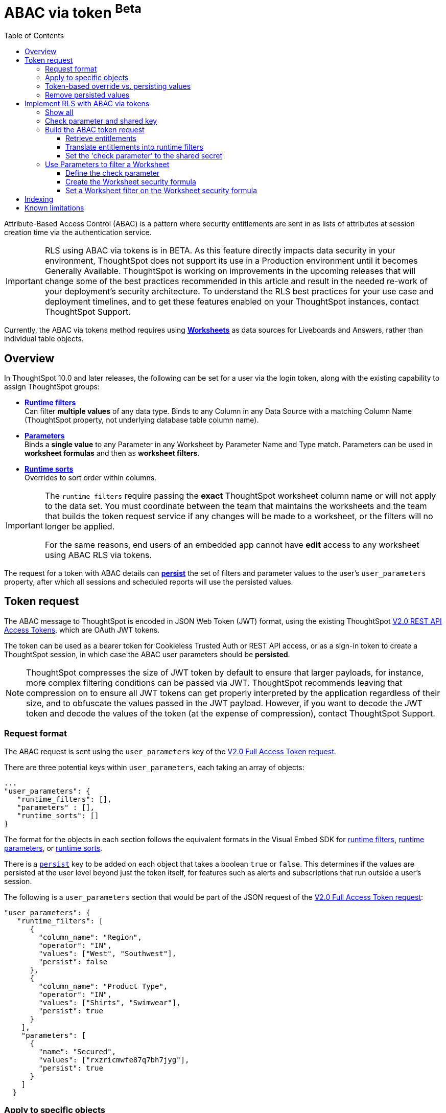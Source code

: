 = ABAC via token [beta betaBackground]^Beta^
:toc: true
:toclevels: 3

:page-title: ABAC via token
:page-pageid: abac-user-parameters
:page-description: Attribute-based access control pattern can be achieved via user parameters sent in the login token

Attribute-Based Access Control (ABAC) is a pattern where security entitlements are sent in as lists of attributes at session creation time via the authentication service.

[IMPORTANT]
====
[#beta-warning]
RLS using ABAC via tokens is in BETA. As this feature directly impacts data security in your environment, ThoughtSpot does not support its use in a Production environment until it becomes Generally Available. ThoughtSpot is working on improvements in the upcoming releases that will change some of the best practices recommended in this article and result in the needed re-work of your deployment's security architecture. To understand the RLS best practices for your use case and  deployment timelines, and to get these features enabled on your ThoughtSpot instances, contact ThoughtSpot Support.
====

Currently, the ABAC via tokens method requires using *link:https://docs.thoughtspot.com/cloud/latest/worksheet-create[Worksheets, window=_blank]* as data sources for Liveboards and Answers, rather than individual table objects.

== Overview

In ThoughtSpot 10.0 and later releases, the following can be set for a user via the login token, along with the existing capability to assign ThoughtSpot groups:

* *xref:runtime-filters.adoc[Runtime filters]* +
Can filter *multiple values* of any data type. Binds to any Column in any Data Source with a matching Column Name (ThoughtSpot property, not underlying database table column name).
* *xref:runtime-parameters.adoc[Parameters]* +
Binds a *single value* to any Parameter in any Worksheet by Parameter Name and Type match. Parameters can be used in *worksheet formulas* and then as *worksheet filters*.
* *xref:runtime-sort.adoc[Runtime sorts]* +
Overrides to sort order within columns.

[IMPORTANT]
====
[#column-name-warning]
The  `runtime_filters` require passing the *exact* ThoughtSpot worksheet column name or will not apply to the data set. You must coordinate between the team that maintains the worksheets and the team that builds the token request service if any changes will be made to a worksheet, or the filters will no longer be applied.

For the same reasons, end users of an embedded app cannot have *edit* access to any worksheet using ABAC RLS via tokens.
====

The request for a token with ABAC details can *xref:abac-user-parameters.adoc#persistForUser[persist]* the set of filters and parameter values to the user's `user_parameters` property, after which all sessions and scheduled reports will use the persisted values.

== Token request
The ABAC message to ThoughtSpot is encoded in JSON Web Token (JWT) format, using the existing ThoughtSpot link:https://developers.thoughtspot.com/docs/restV2-playground?apiResourceId=http%2Fapi-endpoints%2Fauthentication%2Fget-full-access-token[V2.0 REST API Access Tokens, window=_blank], which are OAuth JWT tokens.

The token can be used as a bearer token for Cookieless Trusted Auth or REST API access, or as a sign-in token to create a ThoughtSpot session, in which case the ABAC user parameters should be *persisted*.

[NOTE]
====
ThoughtSpot compresses the size of JWT token by default to ensure that larger payloads, for instance, more complex filtering conditions can be passed via JWT. ThoughtSpot recommends leaving that compression on to ensure all JWT tokens can get properly interpreted by the application regardless of their size, and to obfuscate the values passed in the JWT payload. However, if you want to decode the JWT token and decode the values of the token (at the expense of compression), contact ThoughtSpot Support.
====

=== Request format
The ABAC request is sent using the `user_parameters` key of the link:https://developers.thoughtspot.com/docs/restV2-playground?apiResourceId=http%2Fapi-endpoints%2Fauthentication%2Fget-full-access-token[V2.0 Full Access Token request, window=_blank].

There are three potential keys within `user_parameters`, each taking an array of objects:
[code,javascript]
----
...
"user_parameters": {
   "runtime_filters": [],
   "parameters" : [],
   "runtime_sorts": []
}
----

The format for the objects in each section follows the equivalent formats in the Visual Embed SDK for xref:runtime-filters.adoc[runtime filters], xref:runtime-parameters.adoc[runtime parameters], or xref:runtime-sort.adoc[runtime sorts].

There is a `xref:abac-user-parameters.adoc#persistForUser[persist]` key to be added on each object that takes a boolean `true` or `false`. This determines if the values are persisted at the user level beyond just the token itself, for features such as alerts and subscriptions that run outside a user's session.

The following is a `user_parameters` section that would be part of the JSON request of the link:https://developers.thoughtspot.com/docs/restV2-playground?apiResourceId=http%2Fapi-endpoints%2Fauthentication%2Fget-full-access-token[V2.0 Full Access Token request, window=_blank]:

[source,JavaScript]
----
"user_parameters": {
   "runtime_filters": [
      {
        "column_name": "Region",
        "operator": "IN",
        "values": ["West", "Southwest"],
        "persist": false
      },
      {
        "column_name": "Product Type",
        "operator": "IN",
        "values": ["Shirts", "Swimwear"],
        "persist": true
      }
    ],
    "parameters": [
      {
        "name": "Secured",
        "values": ["rxzricmwfe87q7bh7jyg"],
        "persist": true
      }
    ]
  }
----


=== Apply to specific objects
By default, any specified filter or parameter will bind to *any content* with an exact match for the column or parameter name.

You can choose the filter or parameter to apply only to specific ThoughtSpot objects by including an `objects` section with the following format:

[source,JavaScript]
----
"runtime_filters": [
   {
     "column_name": "Region",
     "operator": "IN",
     "values": ["West", "Southwest"],
     "persist": false
     "objects": [
         {
           // example of the format
           "type": "{OBJECT_TYPE}",
           "identifier": "{id or name of the object}"
         },
         {
            "type":"LIVEBOARD",
            "identifier": "9bd202f5-d431-44bf-9a07-b4f7be372125"

         }
      ]
]
----

[#persistForUser]
=== Token-based override vs. persisting values
When `persist: false` is chosen for an ABAC attribute, it only acts as an *override*, with the values tied only to the specific token.

You can treat the REST API *token request* with any values where `persist: true` as "update user_parameters" API endpoint, even if you don't use the token in the response.

Filters and parameters must be *persisted* for them to apply when using xref:trusted-authenication.adoc#cookie[cookie-based trusted authentication] or scheduled reports.

[cols="1,1,2"]
|=====
|persist|authentication type|behavior

|`false`
|Cookieless Trusted Auth
|Token values override user's values, without updating user_parameters

|`true`
|Cookieless Trusted Auth
|Token values override, but user_parameters is also updated by token request

|`true`
|Cookie-based Trusted Auth
|Token request updates user_parameters, token is used by SDK to start a session

|`true`
|Discard token after request
|Token request updates user_parameters

|=====

Remember, the successful *request* for a token updates the stored `user_parameters` property of the user, rather than the first use of the token.

Persisting values opens up use cases for ABAC outside of the cookieless Trusted Authentication pattern: even if users authenticate via SAML, OIDC, or go directly into ThoughtSpot via username and password, an administrator can make a token request with `persist: true` to set their stored `user_parameters`.

=== Remove persisted values
The syntax to fully remove persisted elements in a user's `user_parameters` property is to pass an *empty array* for the category.

A request with an empty array affects persisted values despite there being no `persist` key within the request.

The following would clear *all* persisted values of any type:
[code,javascript]
----
"user_parameters": {
   "runtime_filters": [],
   "parameters" : [],
   "runtime_sorts": []
}
----

== Implement RLS with ABAC via tokens
The ABAC via tokens pattern allows for setting arbitrary filters and overriding the values of existing worksheet parameters. These two capabilities can be combined in a number of ways to create secure and unbreakable RLS.

The current standard best practice pattern for RLS using ABAC via tokens is:

1. Use parameters for any single-value items, with formulas and filters at the worksheet layer to create the desired filtering clauses on every query
2. Use runtime filters to define any *multi-value* filter conditions on columns (parameters are single-valued)
3. If using runtime filters, pass a *shared secret* to the worksheet as a 'check parameter'. This parameter will be used in a formula/filter combination at the Worksheet level to block unrestricted data access when no filters are set via the token
4. Edit the Worksheet TML, then add `is_hidden: true` to any parameter that will be set via token

The ability to set the parameter to `is_hidden: true` allows the flexibility to use as many parameters as desired for any type of formula to be used as a worksheet filter.

=== Show all
The way to set a runtime filter to *show all values* is to not send in any runtime filter at all for that column.

Without additional information, it's impossible to know if the lack of a runtime filter is intentional to indicate a  *show all values* condition or if something went wrong—a malformed ABAC token or the user entered into ThoughtSpot without a token at all.

=== Check parameter and shared key
To make sure that no data shows when a properly-built token is not used to start the user session, you need to send a *"check parameter"* when using runtime filters.

The *shared secret* is a string value used in both the *token request service* to generate each token, and within the *Worksheet formula* to evaluate the parameter.

If the "check parameter" value from the token does not match the value defined in the Worksheet formula (the *shared secret*), the formula and filter combination blocks any data from showing for the user.

=== Build the ABAC token request
The xref:trusted-auth-token-request-service.adoc[token request service] must have the following to build a token request for ABAC:

1. The *shared secret* to go into the "check parameter" 
2. Runtime filters for defining multi-value conditions on columns
3. Any additional parameters

The runtime filters must be built by:

1. Retrieving user data entitlements
2. Translating entitlements into ThoughSpot runtime filters

==== Retrieve entitlements
The value of the ABAC pattern is that you can send different combinations of filters for different types of users.

You can retrieve the attribute names and values from any source: the embedding application's session details, an entitlement REST API, a query to a different database, etc.

==== Translate entitlements into runtime filters

Runtime filters *match on the name property of a column* as defined in ThoughtSpot, not the column's name in the underlying database table. 

The xref:trusted-auth-token-request-service.adoc[token request service] *MUST* know the ThoughtSpot column names that will be used for each of the attributes, so you'll need to coordinate between ThoughtSpot Worksheet designers and the xref:trusted-auth-token-request-service.adoc[token request service] to make sure the matching column names and values are being sent.

[IMPORTANT]
====
[#dev-deploy-warning]
End users of an embedded app cannot have *edit* access to any worksheet using ABAC RLS via tokens.

You must follow xref:development-and-deployment.adoc[proper development and deployment practices] for all your customer-facing production environments as well as the production token request service.
====

As mentioned in the preceding section, the format for runtime filters within the token match with xref:runtime-filters.adoc[runtime filters] in the Visual Embed SDK. In general, RLS entitlements are lists of values using the `IN` operator, but you can pass in filters on numeric and time columns using the full set of operators.

All values are passed into the token as *arrays of strings*, even if the column is a numeric, boolean, or date type in ThoughtSpot and the database. The column data type will be respected in the query issued to the database.

For example, let's assume three attributes that are needed to filter down a user on a multi-tenanted database: `Customer ID`, `Region`, and `Product Type`.

The following is what the token request would look like if restricting on all three attributes:

[source,JavaScript]
----
"runtime_filters": [
   {
     "column_name" : "Customer ID",
     "operator": "EQ",
     "values": ["492810"],
     "persist" : true
  },
   {
     "column_name": "Region",
     "operator": "IN",
     "values": ["West", "Southwest"],
     "persist": true
   },
   {
     "column_name": "Product Type",
     "operator": "IN",
     "values": ["Shirts", "Swimwear"],
     "persist": true
   }
 ]
----

A user might be entitled to *all access* on any given column (you might drop some levels of a hierarchy if you include more granular columns to filter on for that user).

[IMPORTANT]
====
The process for translating the entitlements request into ThoughtSpot runtime filters must *drop* the filter definition entirely to represent *all access*.
====

The following is a request where a different user can see all `Region`, but still has restrictions on `Customer ID` and `Product Type`:
[code,javascript]
----
"runtime_filters": [
   {
     "column_name" : "Customer ID",
     "operator": "EQ",
     "values": ["492810"],
     "persist" : true
  },
   {
     "column_name": "Product Type",
     "operator": "IN",
     "values": ["Shirts", "Swimwear"],
     "persist": true
   }
 ]
----

Because the `runtime_filters` section is entirely within the control of the *token request service*, you have full flexibility to generate any set of filters for any type of user within the token.

==== Set the 'check parameter' to the shared secret
The *shared secret* is just a long string value that cannot be easily guessed or determined programmatically. You can generate these values randomly and the end user will never see it, only the Worksheet editor if they look at the formula.

Information about how to set up the appropriate set of Worksheet parameters, formulas, and filters for the 'check parameter' to provide security is provided in the following sections.

All that is required within the token request service is that the same *shared secret* defined within the Worksheet formula is being sent with the appropriate 'check parameter' name.

If the parameter is named `Secured` and the *shared secret* value is `rxzricmwfe87q7bh7jyg`, then the `parameters` section of the token request will look like the following snippet:

[source,JavaScript]
----
"parameters": [
   {
     "name": "Secured",
     "values": ["rxzricmwfe87q7bh7jyg"],
     "persist": true
   }
]
----

=== Use Parameters to filter a Worksheet
The basic pattern for using a Parameter to filter a Worksheet includes these steps:

. Create link:https://docs.thoughtspot.com/cloud/latest/parameters-create[Parameters, window=_blank] in Worksheet
. Make link:https://docs.thoughtspot.com/cloud/latest/formulas[formula, window=_blank] that evaluates the Parameter's default value and the expected values from the token
. Make link:https://docs.thoughtspot.com/cloud/latest/filters#_worksheet_filters[Worksheet filter, window=_blank] based on the formula, set to *true*.

link:https://docs.thoughtspot.com/cloud/latest/parameters-create[Parameters, window=_blank] are defined at the Worksheet level within ThoughtSpot. Parameters have a data type and a default value set by the Worksheet author.

To use a Parameter, you'll make a link:https://docs.thoughtspot.com/cloud/latest/formulas[formula, window=_blank] on the Worksheet.

link:https://docs.thoughtspot.com/cloud/latest/filters#_worksheet_filters[Worksheet filters, window=_blank] can reference Worksheet formulas once they have been created, which creates the security layer out of the result of the formula.

All of these Worksheet-level features are set by clicking *Edit* on the Worksheet, then expanding the menu on the left sidebar:

[.widthAuto]
image::./images/worksheet_edit_sidebar.png[Worksheet Edit Sidebar]

==== Define the check parameter
The simplest 'check parameter' pattern is a shared key string that is stored in both the xref:trusted-auth-token-request-service.adoc[token request service] and the Worksheet formula used for the Worksheet filter.

Parameters are always visible in the UI, even though a parameter set via a token can never be overridden by any action in the UI or using the Visual Embed SDK.

Thus the 'check parameter' and its default value should be named something that looks pleasant to end users. For example, if the parameter name is "Secured", you can set the default value to "✔️" or "true" or "yes" (any Unicode value is allowed, including emojis):

[.bordered]
[.widthAuto]
image::./images/check_parameter_definition.png[Check Parameter with Default Value for Display]

This will display on Liveboards and Answers as shown here:

[.bordered]
[.widthAuto]
image::./images/parameter_with_default.png[Parameter with Default Value on Answer]

==== Create the Worksheet security formula
A Parameter doesn't do anything on its own. You need a formula to evaluate the Parameter's value.

Any security formula to be used on a worksheet should result in a *boolean* true or false, and then the worksheet filter will be set to only return data when the formula returns true.

===== Logic for groups to see all data
In any security formula you build, you may want a clause that gives access to all data to certain groups.

You can chain together any number of `if...then...else` clauses within a formula, including using the `ts_groups` or `ts_username` values, to build out your preferred logic:

`if ( 'data developers' in ts_groups ) then true else if ( parameter_name = field_name ) then true else false`

===== Check parameter formulas
The simplest formula for a 'check parameter' with shared key looks as follows:

`if ( check_parameter_name = 'shared-key-value') then true else false`

For example, if the 'check parameter' is called `Secured`, and the secret key value is a long-encoded string like `rxzricmwfe87q7bh7jyg`, the Worksheet formula will be as shown in the following figure. Note that the Parameter name is always lower-cased in formulas:

[.bordered]
[.widthAuto]
image::./images/worksheet_formula.png[Security Formula in Worksheet]

===== Formulas comparing a parameter to a column
Parameters can be used in a formula to directly match a value in a column, or any other type of function you'd like to use:

`if ( parameter_name = field_name ) then true else false`

===== Use Parameters with pass-through functions
link:https://docs.thoughtspot.com/cloud/latest/formula-reference#passthrough-functions[ThoughtSpot SQL Pass-through functions, window=_blank] allow you to send arbitrary SQL to the data source, while passing in values to substitute from ThoughtSpot.

The basic form of the SQL Pass-through function is:

`sql_passthrough_function("<sql_statement>", <ThoughtSpot variable 1>, <ThoughtSpot variable 2>,...)`

The list of variables after are substituted into the SQL statement using curly braces in the order listed, starting at 0:

`sql_bool_op ( "tableName.columnName IN ({0}, {1})" , parameterName0, parameterName1)`

If you are referencing a field NOT in ThoughtSpot, perhaps a column that is not part of the JOINed data model or of a complex data type ThoughtSpot does not natively recognize, you need to qualify the column with `tableName.columnName` syntax in your query, so that the SQL is not ambiguous if a similar column name exists on multiple tables.

If you do not get all your data types correct, the ThoughtSpot-generated query will cause errors at the data warehouse level, which you will see in ThoughtSpot.

==== Set a Worksheet filter on the Worksheet security formula
The last step is to set a *Worksheet filter* on the *formula* you just created to evaluate the 'check parameter'.

Click the Add new icon (+) next to Filters, and choose the formula you created (at the end of the list):

[.bordered]
[.widthAuto]
image::./images/new_worksheet_filter_step_1.png[Create New Filter on Worksheet]

At the bottom of the filter dialog that appears, choose "Add values in bulk":
[.bordered]
[.widthAuto]
image::./images/new_worksheet_filter_step_2.png[Choose add values in bulk]

Type in the value *true* in the bulk dialog box, then press "Done":

[.bordered]
[.widthAuto]
image::./images/new_worksheet_filter_step_3.png[Type in true in bulk values box]

Once you click **Done** on the filter dialog, you should see it listed on the Edit Worksheet page:

[.bordered]
[.widthAuto]
image::./images/new_worksheet_filter_step_4.png[Completed Worksheet filter]

Now the 'check parameter' will be evaluated all the time, blocking all data unless the appropriate value is passed in via ABAC token.

== Indexing
Several features within ThoughtSpot, such as autocompletion in Search on values within columns or the suggestions in Explore, use ThoughtSpot indexing.

Due to the runtime nature of ABAC via tokens, ThoughtSpot indexing will not be restricted by the values supplied in a token.

You must turn off indexing for any field that needs to be restricted by RLS when using ABAC via tokens for RLS.

== Known limitations

* Schedules created with JWT using ABAC will not follow the same security rules as schedules created with standard RLS set up in ThoughtSpot. +
Schedules created by users in a session secured via RLS using ABAC currently do not follow any data security rules, that is, all data will be shown in schedules. ThoughtSpot recommends removing the ability to create schedules for your end users. The improvements in the upcoming versions include:
.. The security rules applied to the schedule will be those of the schedule creator
.. Using `persist:true` in the JWT for security rules will ensure that the schedule is run using the filter rules persisted on the user.
* Runtime filter conditions must match the column names in your worksheet to avoid data leakage.

+
The `runtime_filters` must include the exact ThoughtSpot worksheet column name, or they will not apply to the data set. If a worksheet is changed, you must coordinate between the team that maintains it and the team that builds the token request service, or the filters will no longer be applied. For the same reasons, the end users of an embedded app cannot have edit access to any worksheet using ABAC RLS via tokens. +
+
Currently, the ABAC via tokens method requires using trusted authentication and using Worksheets as data sources for Liveboards and Answers, rather than individual Table objects.
You can pass in runtime filters and Parameters for a user via their login token. Both features work like the runtime filters and Parameters available within the Visual Embed SDK, but values set via token cannot be overridden by any user action within the ThoughtSpot UI.
